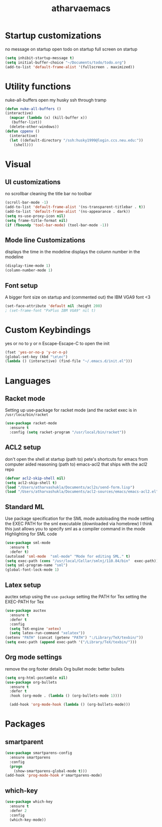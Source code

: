 #+TITLE: atharvaemacs
#+OPTIONS: toc:nil num:nil
* Startup customizations
 no message on startup
 open todo on startup
 full  screen  on startup
   #+BEGIN_SRC emacs-lisp
   (setq inhibit-startup-message t)
   (setq initial-buffer-choice "~/Documents/todo/todo.org")
   (add-to-list 'default-frame-alist '(fullscreen . maximized))
   #+END_SRC
* Utility functions
 nuke-all-buffers
 open my husky ssh through tramp
   #+BEGIN_SRC emacs-lisp
   (defun nuke-all-buffers ()
   (interactive)
     (mapcar (lambda (x) (kill-buffer x))
   	  (buffer-list))
     (delete-other-windows))
   (defun cppenv ()
     (interactive)
     (let ((default-directory "/ssh:husky1999@login.ccs.neu.edu:"))
       (shell)))
   #+END_SRC
* Visual
** UI customizations
  no scrollbar
  cleaning the title bar
  no toolbar
    #+BEGIN_SRC emacs-lisp
    (scroll-bar-mode -1)
    (add-to-list 'default-frame-alist '(ns-transparent-titlebar . t))
    (add-to-list 'default-frame-alist '(ns-appearance . dark)) 
    (setq ns-use-proxy-icon nil)
    (setq frame-title-format nil)
    (if (fboundp 'tool-bar-mode) (tool-bar-mode -1))
    #+END_SRC

** Mode line Customizations
  displays the time in the modeline
  displays the column number in the modeline
    #+BEGIN_SRC emacs-lisp
    (display-time-mode 1)
    (column-number-mode 1)
    #+END_SRC
** Font setup
 A bigger font size on startup and (commented out) the IBM VGA9 font <3
    #+BEGIN_SRC emacs-lisp
    (set-face-attribute 'default nil :height 200)
    ; (set-frame-font "PxPlus IBM VGA9" nil t)
    #+END_SRC
* Custom Keybindings
 yes or no to y or n
 Escape-Escape-C to open the init
   #+BEGIN_SRC emacs-lisp
   (fset 'yes-or-no-p 'y-or-n-p)
   (global-set-key (kbd "\e\ec")
   (lambda () (interactive) (find-file "~/.emacs.d/init.el")))
   #+END_SRC

* Languages
** Racket mode
  Setting up use-package for racket mode (and the racket exec is in ~/usr/loca/bin/racket~
    #+BEGIN_SRC emacs-lisp
    (use-package racket-mode
      :ensure t
      :config (setq racket-program "/usr/local/bin/racket"))
    #+END_SRC

** ACL2 setup
   don't open the shell at startup
  (path to) pete's shortcuts for emacs from computer aided reasoning
  (path to) emacs-acl2 that ships with the acl2 repo
    #+BEGIN_SRC emacs-lisp
    (defvar acl2-skip-shell nil)
    (setq acl2-skip-shell t)
    (load "/Users/atharvashukla/Documents/acl2s/send-form.lisp")
    (load "/Users/atharvashukla/Documents/acl2-sources/emacs/emacs-acl2.el")
    #+END_SRC
** Standard ML
   Use package specification for the SML mode
   autoloading the mode
   setting the EXEC PATH for the sml executable (downloaded via homebrew)
   I think this just allows you to specify sml as a compiler command in the mode
   Highlighting for SML code
   #+BEGIN_SRC emacs-lisp
   (use-package sml-mode
     :ensure t
     :defer t)
   (autoload 'sml-mode  "sml-mode" "Mode for editing SML." t)
   (setq exec-path (cons "/usr/local/Cellar/smlnj/110.84/bin"  exec-path))
   (setq sml-program-name "sml")
   (global-font-lock-mode 1)
   #+END_SRC
** Latex setup
  auctex setup using the ~use-package~
  setting the PATH for Tex
  setting the EXEC-PATH for Tex
    #+BEGIN_SRC emacs-lisp
    (use-package auctex
      :ensure t
      :defer t
      :config
      (setq TeX-engine 'xetex)
      (setq latex-run-command "xelatex"))
    (setenv "PATH" (concat (getenv "PATH") ":/Library/TeX/texbin/"))
    (setq exec-path (append exec-path '("/Library/TeX/texbin/")))
    #+END_SRC
** Org mode settings
  remove the org footer details
  Org bullet mode: better bullets
    #+BEGIN_SRC emacs-lisp
    (setq org-html-postamble nil)
    (use-package org-bullets
      :ensure t
      :defer t
      :hook (org-mode . (lambda () (org-bullets-mode 1))))

      (add-hook 'org-mode-hook (lambda () (org-bullets-mode)))
    #+END_SRC

* Packages
** smartparent
#+BEGIN_SRC emacs-lisp
(use-package smartparens-config
  :ensure smartparens
  :config
  (progn
    (show-smartparens-global-mode t)))
(add-hook 'prog-mode-hook #'smartparens-mode)
#+END_SRC
** which-key
#+BEGIN_SRC emacs-lisp
(use-package which-key
  :ensure t
  :defer 2
  :config
  (which-key-mode))
#+END_SRC
